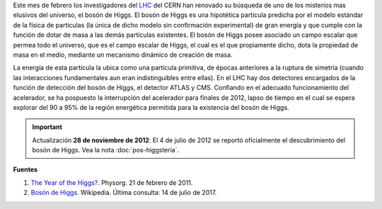 .. title: A la búsqueda del bosón de Higgs
.. slug: a-la-busqueda-del-boson-de-higgs
.. date: 2011-02-21 21:37:27 UTC-05:00
.. tags: Bosón de Higgs,Física,Física pasión,LHC,Ciencia,Física de partículas
.. category:
.. link:
.. description:
.. type: text
.. author: Edward Villegas Pulgarin
.. updated: 2012-11-28 15:02:47 UTC-05:00

Este mes de febrero los investigadores del LHC_ del CERN han renovado su búsqueda de uno de los misterios mas elusivos del universo, el bosón de Higgs.
El bosón de Higgs es una hipotética partícula predicha por el modelo estándar de la física de partículas (la única de dicho modelo sin confirmación experimental) de gran energía y que cumple con la función de dotar de masa a las demás partículas existentes.
El bosón de Higgs posee asociado un campo escalar que permea todo el universo, que es el campo escalar de Higgs, el cual es el que propiamente dicho, dota la propiedad de masa en el medio, mediante un mecanismo dinámico de creación de masa.

La energía de esta partícula la ubica como una partícula primitiva, de épocas anteriores a la ruptura de simetría (cuando las interacciones fundamentales aun eran indistinguibles entre ellas).
En el LHC hay dos detectores encargados de la función de detección del bosón de Higgs, el detector ATLAS y CMS. Confiando en el adecuado funcionamiento del acelerador, se ha pospuesto la interrupción del acelerador para finales de 2012, lapso de tiempo en el cual se espera explorar del 90 a 95% de la región energética permitida para la existencia del bosón de Higgs.

.. _LHC: http://home.cern/topics/large-hadron-collider

.. important:: Actualización
   **28 de noviembre de 2012**: El 4 de julio de 2012 se reportó oficialmente el descubrimiento del bosón de Higgs. Vea la nota :doc:`pos-higgsteria`.

**Fuentes**

1. `The Year of the Higgs? <https://phys.org/news/2011-02-year-higgs.html>`_. Physorg. 21 de febrero de 2011.
2. `Bosón de Higgs <https://es.wikipedia.org/wiki/Bosón_de_Higgs>`_. Wikipedia. Última consulta: 14 de julio de 2017.
